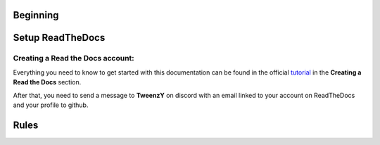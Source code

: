 .. __: https://docs.readthedocs.io/en/stable/tutorial/#creating-a-read-the-docs-account
Beginning
=========

.. _setup-readthedocs:

Setup ReadTheDocs
=================

Creating a Read the Docs account:
--------------------------------

Everything you need to know to get started with this documentation can be found in the official tutorial__ in the **Creating a Read the Docs** section.

After that, you need to send a message to **TweenzY** on discord with an email linked to your account on ReadTheDocs and your profile to github.

.. _rules:

Rules
=====


